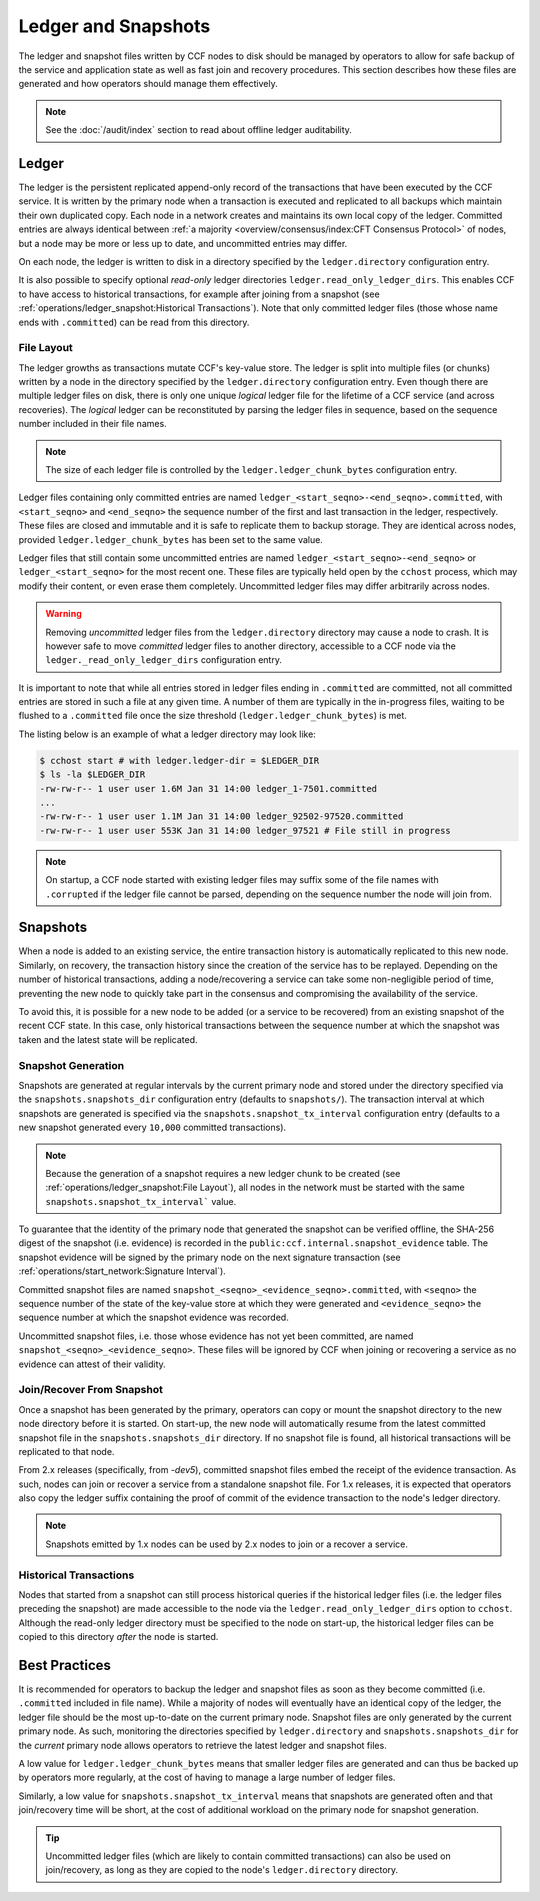 Ledger and Snapshots
====================

The ledger and snapshot files written by CCF nodes to disk should be managed by operators to allow for safe backup of the service and application state as well as fast join and recovery procedures. This section describes how these files are generated and how operators should manage them effectively.

.. note:: See the :doc:`/audit/index` section to read about offline ledger auditability.

Ledger
------

The ledger is the persistent replicated append-only record of the transactions that have been executed by the CCF service. It is written by the primary node when a transaction is executed and replicated to all backups which maintain their own duplicated copy. Each node in a network creates and maintains its own local copy of the ledger. Committed entries are always identical between :ref:`a majority <overview/consensus/index:CFT Consensus Protocol>` of nodes, but a node may be more or less up to date, and uncommitted entries may differ.

On each node, the ledger is written to disk in a directory specified by the ``ledger.directory`` configuration entry.

It is also possible to specify optional `read-only` ledger directories ``ledger.read_only_ledger_dirs``. This enables CCF to have access to historical transactions, for example after joining from a snapshot (see :ref:`operations/ledger_snapshot:Historical Transactions`). Note that only committed ledger files (those whose name ends with ``.committed``) can be read from this directory.

File Layout
~~~~~~~~~~~

The ledger growths as transactions mutate CCF's key-value store. The ledger is split into multiple files (or chunks) written by a node in the directory specified by the ``ledger.directory`` configuration entry. Even though there are multiple ledger files on disk, there is only one unique `logical` ledger file for the lifetime of a CCF service (and across recoveries). The `logical` ledger can be reconstituted by parsing the ledger files in sequence, based on the sequence number included in their file names.

.. note:: The size of each ledger file is controlled by the ``ledger.ledger_chunk_bytes`` configuration entry.

Ledger files containing only committed entries are named ``ledger_<start_seqno>-<end_seqno>.committed``, with ``<start_seqno>`` and ``<end_seqno>`` the sequence number of the first and last transaction in the ledger, respectively. These files are closed and immutable and it is safe to replicate them to backup storage. They are identical across nodes, provided ``ledger.ledger_chunk_bytes`` has been set to the same value.

Ledger files that still contain some uncommitted entries are named ``ledger_<start_seqno>-<end_seqno>`` or ``ledger_<start_seqno>`` for the most recent one. These files are typically held open by the ``cchost`` process, which may modify their content, or even erase them completely. Uncommitted ledger files may differ arbitrarily across nodes.

.. warning:: Removing `uncommitted` ledger files from the ``ledger.directory`` directory may cause a node to crash. It is however safe to move `committed` ledger files to another directory, accessible to a CCF node via the ``ledger._read_only_ledger_dirs`` configuration entry.

It is important to note that while all entries stored in ledger files ending in ``.committed`` are committed, not all committed entries are stored in such a file at any given time. A number of them are typically in the in-progress files, waiting to be flushed to a ``.committed`` file once the size threshold (``ledger.ledger_chunk_bytes``) is met.

The listing below is an example of what a ledger directory may look like:

.. code-block:: bash

    $ cchost start # with ledger.ledger-dir = $LEDGER_DIR
    $ ls -la $LEDGER_DIR
    -rw-rw-r-- 1 user user 1.6M Jan 31 14:00 ledger_1-7501.committed
    ...
    -rw-rw-r-- 1 user user 1.1M Jan 31 14:00 ledger_92502-97520.committed
    -rw-rw-r-- 1 user user 553K Jan 31 14:00 ledger_97521 # File still in progress

.. note:: On startup, a CCF node started with existing ledger files may suffix some of the file names with ``.corrupted`` if the ledger file cannot be parsed, depending on the sequence number the node will join from.

Snapshots
---------

When a node is added to an existing service, the entire transaction history is automatically replicated to this new node. Similarly, on recovery, the transaction history since the creation of the service has to be replayed. Depending on the number of historical transactions, adding a node/recovering a service can take some non-negligible period of time, preventing the new node to quickly take part in the consensus and compromising the availability of the service.

To avoid this, it is possible for a new node to be added (or a service to be recovered) from an existing snapshot of the recent CCF state. In this case, only historical transactions between the sequence number at which the snapshot was taken and the latest state will be replicated.

Snapshot Generation
~~~~~~~~~~~~~~~~~~~

Snapshots are generated at regular intervals by the current primary node and stored under the directory specified via the ``snapshots.snapshots_dir`` configuration entry (defaults to ``snapshots/``). The transaction interval at which snapshots are generated is specified via the ``snapshots.snapshot_tx_interval`` configuration entry (defaults to a new snapshot generated every ``10,000`` committed transactions).

.. note:: Because the generation of a snapshot requires a new ledger chunk to be created (see :ref:`operations/ledger_snapshot:File Layout`), all nodes in the network must be started with the same ``snapshots.snapshot_tx_interval``` value.

To guarantee that the identity of the primary node that generated the snapshot can be verified offline, the SHA-256 digest of the snapshot (i.e. evidence) is recorded in the ``public:ccf.internal.snapshot_evidence`` table. The snapshot evidence will be signed by the primary node on the next signature transaction (see :ref:`operations/start_network:Signature Interval`).

Committed snapshot files are named ``snapshot_<seqno>_<evidence_seqno>.committed``, with ``<seqno>`` the sequence number of the state of the key-value store at which they were generated and ``<evidence_seqno>`` the sequence number at which the snapshot evidence was recorded.

Uncommitted snapshot files, i.e. those whose evidence has not yet been committed, are named ``snapshot_<seqno>_<evidence_seqno>``. These files will be ignored by CCF when joining or recovering a service as no evidence can attest of their validity.

Join/Recover From Snapshot
~~~~~~~~~~~~~~~~~~~~~~~~~~

Once a snapshot has been generated by the primary, operators can copy or mount the snapshot directory to the new node directory before it is started. On start-up, the new node will automatically resume from the latest committed snapshot file in the ``snapshots.snapshots_dir`` directory. If no snapshot file is found, all historical transactions will be replicated to that node.

From 2.x releases (specifically, from `-dev5`), committed snapshot files embed the receipt of the evidence transaction. As such, nodes can join or recover a service from a standalone snapshot file. For 1.x releases, it is expected that operators also copy the ledger suffix containing the proof of commit of the evidence transaction to the node's ledger directory.

.. note:: Snapshots emitted by 1.x nodes can be used by 2.x nodes to join or a recover a service.

Historical Transactions
~~~~~~~~~~~~~~~~~~~~~~~

Nodes that started from a snapshot can still process historical queries if the historical ledger files (i.e. the ledger files preceding the snapshot) are made accessible to the node via the ``ledger.read_only_ledger_dirs`` option to ``cchost``. Although the read-only ledger directory must be specified to the node on start-up, the historical ledger files can be copied to this directory `after` the node is started.

Best Practices
--------------

It is recommended for operators to backup the ledger and snapshot files as soon as they become committed (i.e. ``.committed`` included in file name). While a majority of nodes will eventually have an identical copy of the ledger, the ledger file should be the most up-to-date on the current primary node. Snapshot files are only generated by the current primary node. As such, monitoring the directories specified by ``ledger.directory`` and ``snapshots.snapshots_dir`` for the `current` primary node allows operators to retrieve the latest ledger and snapshot files.

A low value for ``ledger.ledger_chunk_bytes`` means that smaller ledger files are generated and can thus be backed up by operators more regularly, at the cost of having to manage a large number of ledger files.

Similarly, a low value for ``snapshots.snapshot_tx_interval`` means that snapshots are generated often and that join/recovery time will be short, at the cost of additional workload on the primary node for snapshot generation.

.. tip:: Uncommitted ledger files (which are likely to contain committed transactions) can also be used on join/recovery, as long as they are copied to the node's ``ledger.directory`` directory.
